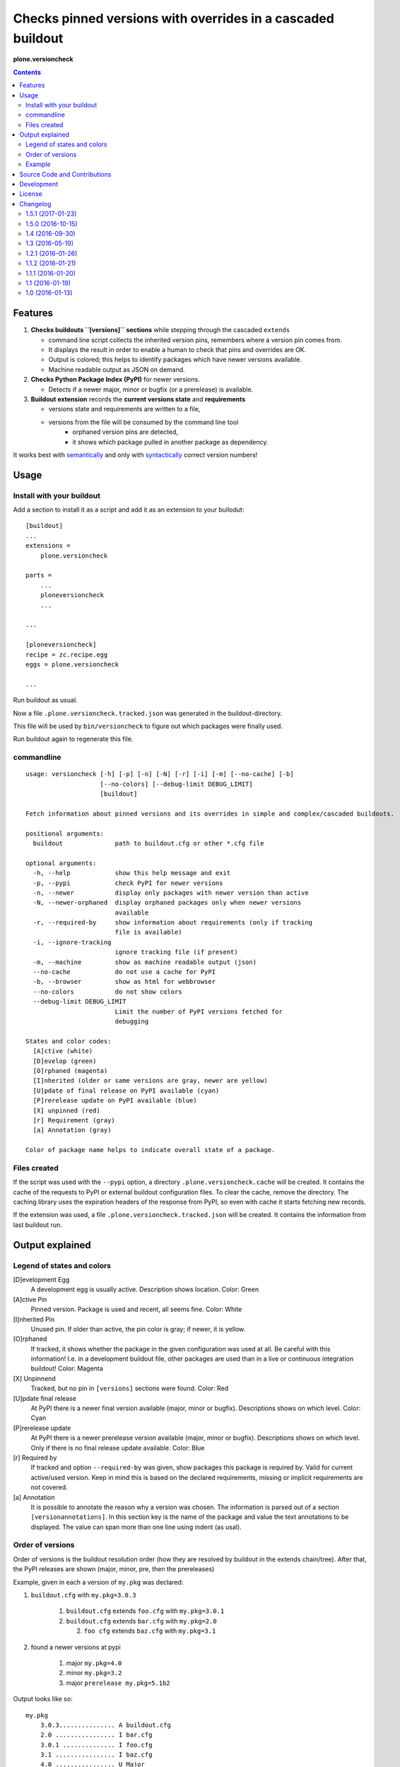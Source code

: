 .. This README is meant for consumption by humans and pypi. Pypi can render rst files so please do not use Sphinx features.
   If you want to learn more about writing documentation, please check out: http://docs.plone.org/about/documentation_styleguide_addons.html
   This text does not appear on pypi or github. It is a comment.


=============================================================================
Checks pinned versions with overrides in a cascaded buildout
=============================================================================

**plone.versioncheck**

.. contents::

Features
========

1) **Checks buildouts ``[versions]`` sections** while stepping through the cascaded ``extends``

   - command line script collects the inherited version pins, remembers where a version pin comes from.
   - It displays the result in order to enable a human to check that pins and overrides are OK.
   - Output is colored; this helps to identify packages which have newer versions available.
   - Machine readable output as JSON on demand.

2) **Checks Python Package Index (PyPI)** for newer versions.

   - Detects if a newer major, minor or bugfix (or a prerelease) is available.

3) **Buildout extension** records the **current versions state** and **requirements**

   - versions state and requirements are written to a file,
   - versions from the file will be consumed by the command line tool
       - orphaned version pins are detected,
       - it shows which package pulled in another package as dependency.

It works best with `semantically <http://semver.org/>`_ and only with `syntactically <https://pythonhosted.org/setuptools/setuptools.html#specifying-your-project-s-version>`_ correct version numbers!

Usage
=====

Install with your buildout
--------------------------

Add a section to install it as a script and add it as an extension to your builodut::

    [buildout]
    ...
    extensions =
        plone.versioncheck

    parts =
        ...
        ploneversioncheck
        ...

    ...

    [ploneversioncheck]
    recipe = zc.recipe.egg
    eggs = plone.versioncheck

    ...


Run buildout as usual.

Now a file ``.plone.versioncheck.tracked.json`` was generated in the buildout-directory.

This file will be used by ``bin/versioncheck`` to figure out which packages were finally used.

Run buildout again to regenerate this file.


commandline
-----------

::

    usage: versioncheck [-h] [-p] [-n] [-N] [-r] [-i] [-m] [--no-cache] [-b]
                        [--no-colors] [--debug-limit DEBUG_LIMIT]
                        [buildout]

    Fetch information about pinned versions and its overrides in simple and complex/cascaded buildouts.

    positional arguments:
      buildout              path to buildout.cfg or other *.cfg file

    optional arguments:
      -h, --help            show this help message and exit
      -p, --pypi            check PyPI for newer versions
      -n, --newer           display only packages with newer version than active
      -N, --newer-orphaned  display orphaned packages only when newer versions
                            available
      -r, --required-by     show information about requirements (only if tracking
                            file is available)
      -i, --ignore-tracking
                            ignore tracking file (if present)
      -m, --machine         show as machine readable output (json)
      --no-cache            do not use a cache for PyPI
      -b, --browser         show as html for webbrowser
      --no-colors           do not show colors
      --debug-limit DEBUG_LIMIT
                            Limit the number of PyPI versions fetched for
                            debugging

    States and color codes:
      [A]ctive (white)
      [D]evelop (green)
      [O]rphaned (magenta)
      [I]nherited (older or same versions are gray, newer are yellow)
      [U]pdate of final release on PyPI available (cyan)
      [P]rerelease update on PyPI available (blue)
      [X] unpinned (red)
      [r] Requirement (gray)
      [a] Annotation (gray)

    Color of package name helps to indicate overall state of a package.



Files created
-------------

If the script was used with the ``--pypi`` option, a directory ``.plone.versioncheck.cache`` will be created.
It contains the cache of the requests to PyPI or external buildout configuration files.
To clear the cache, remove the directory.
The caching library uses the expiration headers of the response from PyPI, so even with cache it starts fetching new records.

If the extension was used, a file ``.plone.versioncheck.tracked.json`` will be created.
It contains the information from last buildout run.


Output explained
================

Legend of states and colors
---------------------------

[D]evelopment Egg
    A development egg is usually active.
    Description shows location.
    Color: Green

[A]ctive Pin
     Pinned version. Package is used and recent, all seems fine.
     Color: White

[I]nherited Pin
     Unused pin. If older than active, the pin color is gray; if newer, it is yellow.

[O]rphaned
    If tracked, it shows whether the package in the given configuration was used at all.
    Be careful with this information!
    I.e. in a development buildout file, other packages are used than in a live or continuous integration buildout!
    Color: Magenta

[X] Unpinnend
    Tracked, but no pin in ``[versions]`` sections were found.
    Color: Red

[U]pdate final release
    At PyPI there is a newer final version available (major, minor or bugfix).
    Descriptions shows on which level.
    Color: Cyan

[P]rerelease update
    At PyPI there is a newer prerelease version available (major, minor or bugfix).
    Descriptions shows on which level.
    Only if there is no final release update available.
    Color: Blue

[r] Required by
    If tracked and option ``--required-by`` was given, show packages this package is required by.
    Valid for current active/used version.
    Keep in mind this is based on the declared requirements, missing or implicit requirements are not covered.

[a] Annotation
    It is possible to annotate the reason why a version was chosen.
    The information is parsed out of a section ``[versionannotations]``.
    In this section  key is the name of the package and value the text annotations to be displayed.
    The value can span more than one line using indent (as usal).


Order of versions
-----------------

Order of versions is the buildout resolution order (how they are resolved by buildout in the extends chain/tree).
After that, the PyPI releases are shown (major, minor, pre, then the prereleases)

Example, given in each a version of ``my.pkg`` was declared:

1. ``buildout.cfg`` with ``my.pkg=3.0.3``

    1. ``buildout.cfg`` extends ``foo.cfg`` with ``my.pkg=3.0.1``
    2. ``buildout.cfg`` extends ``bar.cfg`` with ``my.pkg=2.0``

       2. ``foo cfg`` extends ``baz.cfg`` with ``my.pkg=3.1``

2. found a newer versions at pypi

    1. major ``my.pkg=4.0``
    2. minor ``my.pkg=3.2``
    3. major ``prerelease my.pkg=5.1b2``

Output looks like so::

    my.pkg
        3.0.3............... A buildout.cfg
        2.0 ................ I bar.cfg
        3.0.1 .............. I foo.cfg
        3.1 ................ I baz.cfg
        4.0 ................ U Major
        3.2 ................ U Minor
        5.1b2............... P Majorpre



Example
-------

Here w/o colors, run on ``buildout.coredev``::

    $ ./bin/versioncheck -p buildout.cfg

    accesscontrol
        3.0.12 .... A versions.cfg
        2.13.13 ... I http://dist.plone.org/versions/zope-2-13-23-versions.cfg
    acquisition
        4.2.2 ..... A versions.cfg
        2.13.9 .... I http://dist.plone.org/versions/zope-2-13-23-versions.cfg
    alabaster
        0.7.7 ..... X unpinned
    archetypes.multilingual
        3.0.1 ..... A versions.cfg
    archetypes.referencebrowserwidget
        2.5.6 ..... A versions.cfg
    archetypes.schemaextender
        2.1.5 ..... A versions.cfg
    argcomplete
        1.0.0 ..... A tests.cfg
    argh
        0.26.1 .... A tests.cfg
    argparse
        (unset) ... A versions.cfg
        1.1 ....... I http://dist.plone.org/versions/zopetoolkit-1-0-8-ztk-versions.cfg
        Can not check legacy version number.  U Error
    autopep8
        1.2.1 ..... A tests.cfg

    [... skipped a bunch ...]

    coverage
        3.7.1 ..... A tests.cfg
        3.5.2 ..... I http://dist.plone.org/versions/zopetoolkit-1-0-8-ztk-versions.cfg
        4.0.3 ..... U Major
        4.1b1 ..... P Majorpre
    cssmin
        0.2.0 ..... A versions.cfg
    cssselect
        0.9.1 ..... A versions.cfg
    datetime
        3.0.3 ..... A versions.cfg
        2.12.8 .... I http://dist.plone.org/versions/zope-2-13-23-versions.cfg
        4.0.1 ..... U Major
    decorator
        4.0.6 ..... A versions.cfg

    [... skipped a bunch ...]

    plone.app.textfield
        1.2.6 ..... A versions.cfg
    plone.app.theming
        1.2.17.dev0  D /home/workspacejensens/coredev5/src/plone.app.theming/src
        1.2.16 .... I versions.cfg
    plone.app.tiles
        2.1.0 ..... A versions.cfg
        2.2.0 ..... U Minor

    [... skipped a bunch ...]

Source Code and Contributions
=============================

If you want to help with the development (improvement, update, bug-fixing, ...) of ``plone.versioncheck`` this is a great idea!

Please follow the `contribution guidelines <http://docs.plone.org/develop/coredev/docs/guidelines.html>`_.

- `Source code at Github <https://github.com/plone/plone.versioncheck>`_
- `Issue tracker at Github <https://github.com/plone/plone.versioncheck>`_

Maintainer of ``plone.versioncheck`` is Jens Klein.
We appreciate any contribution and if a release is needed to be done on PyPI, please just contact one of us.

Development
===========

There must be a ``python`` binary available in system path pointing to Python >=2.7.x
Clone the project. Then::

    $ bootstrap.sh

License
=======

The project is licensed under the GPLv2.



Changelog
=========

1.5.1 (2017-01-23)
------------------

- Fix Version Compare.
  [loechel]


1.5.0 (2016-10-15)
------------------

- Use code analysis for QA (and fix issues with pep8 et al.)
  [jensens]

- Fix Manifest (jinja file was missing).
  [jensens]

- Implement #25: Annotate versions used.
  [jensens]


1.4 (2016-09-30)
----------------

- New option '-N': feature to hide orphaned without updates.
  This reduces the noise in a environment where orphaned are used by intend.
  [jensens]


1.3 (2016-05-19)
----------------

- Add .editorconfig File to maintain code convetions following Plone API
  [loechel]

- Add Support for Python 3
  [loechel]

- Fix various documentation typos.
  [jean]

1.2.1 (2016-01-26)
------------------

- Cache buildout cfg files fetched over the network.
  [jensens]

- Feature: It caches now responses from PyPI.
  [jensens]


1.1.2 (2016-01-21)
------------------

- Fix: Resolution order buildout extends chain was wrong. Also documented the
  resolution order and included in own builodut a small example.
  [jensens]

- Fix: Formatter printed a newline to much after ``required by``.
  [jensens]

- Fix: Do not complain about missing track file.  If it is not there,
  the buildout is simply not using the buildout extension.  [maurits]

- Fix #13: Added missing ``zc.buildout`` requirement.  [maurits]


1.1.1 (2016-01-20)
------------------

- Fix: Orphan detection failed when no tracking file was present.
  [jensens]

- Fix: Exception raised when no tracking file was present.
  [jensens]

- Fix: Color of requirements was not set explicitly.
  [jensens]


1.1 (2016-01-19)
----------------

- Enhancement: show requirements
  [jensens]

- Enhancement: machine readable output (json)
  [jensens]

- Enhancement: write pure processing-info output to sys.stderr
  [jensens]

- Fix #5 - Require setuptools>=12
  [jensens]

- Fix #7 - Available update from 'lazy' 1.0 to 1.2 is not found.
  [jensens]

- Enhancement: Rethink colors and document them, fixes #2 and #3.
  [jensens]

- Enhancement: display output and show tracked info
  [jensens]

- Feature: Add buildout extension to optional track required by and if its use at all
  [jensens]


1.0 (2016-01-13)
----------------

- Initial work.
  [jensens]


